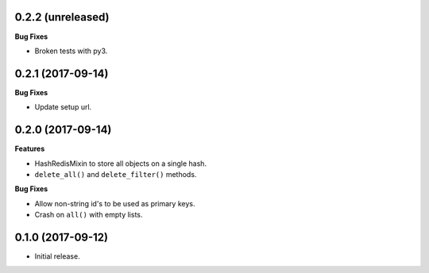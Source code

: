 
0.2.2 (unreleased)
------------------

**Bug Fixes**

- Broken tests with py3.


0.2.1 (2017-09-14)
------------------

**Bug Fixes**

- Update setup url.


0.2.0 (2017-09-14)
------------------

**Features**

- HashRedisMixin to store all objects on a single hash.
- ``delete_all()`` and ``delete_filter()`` methods.

**Bug Fixes**

- Allow non-string id's to be used as primary keys.
- Crash on ``all()`` with empty lists.


0.1.0 (2017-09-12)
------------------

- Initial release.
